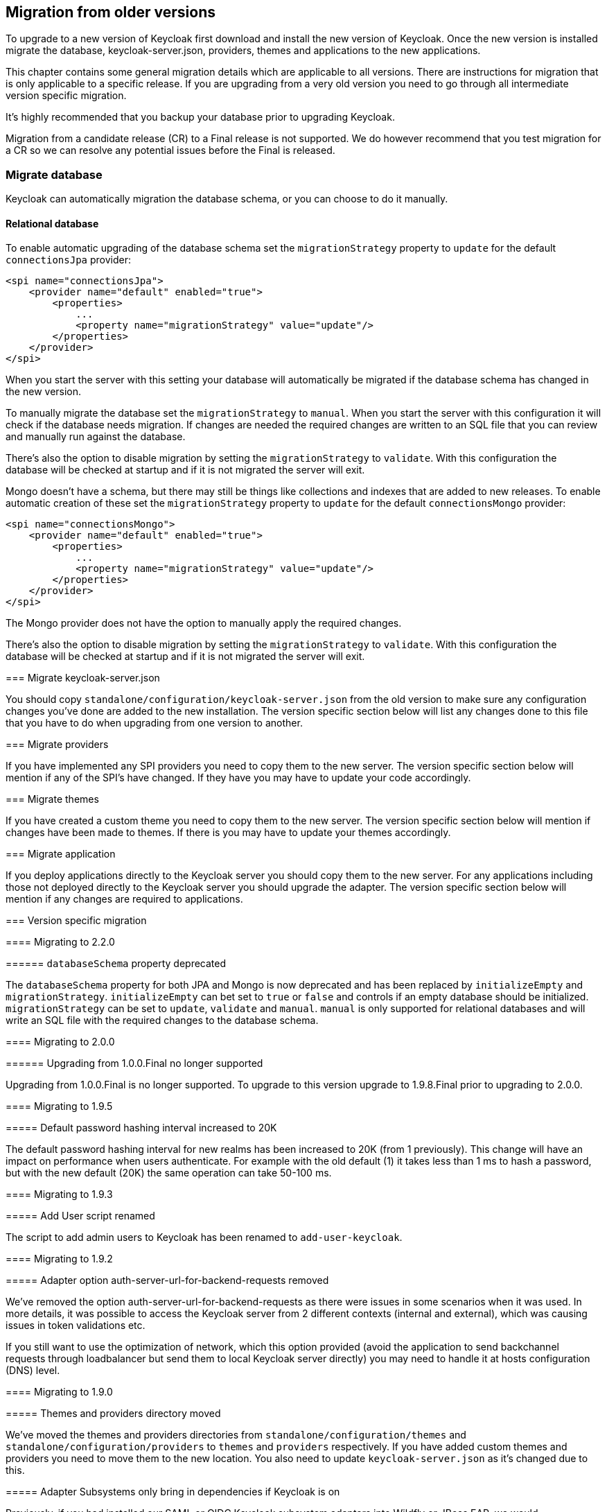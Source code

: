 == Migration from older versions

To upgrade to a new version of Keycloak first download and install the new version of Keycloak. Once the new version
is installed migrate the database, keycloak-server.json, providers, themes and applications to the new applications.

This chapter contains some general migration details which are applicable to all versions. There are instructions for
migration that is only applicable to a specific release. If you are upgrading from a very old version you need to go
through all intermediate version specific migration.

It's highly recommended that you backup your database prior to upgrading Keycloak.

Migration from a candidate release (CR) to a Final release is not supported. We do however recommend that you test
migration for a CR so we can resolve any potential issues before the Final is released.

=== Migrate database

Keycloak can automatically migration the database schema, or you can choose to do it manually.

==== Relational database

To enable automatic upgrading of the database schema set the `migrationStrategy` property to `update` for
the default `connectionsJpa` provider:

[source]
----
<spi name="connectionsJpa">
    <provider name="default" enabled="true">
        <properties>
            ...
            <property name="migrationStrategy" value="update"/>
        </properties>
    </provider>
</spi>
----        

When you start the server with this setting your database will automatically be migrated if the database schema has
changed in the new version.

To manually migrate the database set the `migrationStrategy` to `manual`. When you start the server with this
configuration it will check if the database needs migration. If changes are needed the required changes are written
to an SQL file that you can review and manually run against the database.

There's also the option to disable migration by setting the `migrationStrategy` to `validate`. With this configuration
the database will be checked at startup and if it is not migrated the server will exit.

====

Mongo doesn't have a schema, but there may still be things like collections and indexes that are added to new releases.
To enable automatic creation of these set the `migrationStrategy` property to `update` for the default `connectionsMongo`
provider:

[source]
----
<spi name="connectionsMongo">
    <provider name="default" enabled="true">
        <properties>
            ...
            <property name="migrationStrategy" value="update"/>
        </properties>
    </provider>
</spi>
----

The Mongo provider does not have the option to manually apply the required changes.

There's also the option to disable migration by setting the `migrationStrategy` to `validate`. With this configuration
the database will be checked at startup and if it is not migrated the server will exit.

=== Migrate keycloak-server.json

You should copy `standalone/configuration/keycloak-server.json` from the old version to make sure any configuration changes you've done are added to the new installation.
The version specific section below will list any changes done to this file that you have to do when upgrading from one version to another. 

=== Migrate providers

If you have implemented any SPI providers you need to copy them to the new server.
The version specific section below will mention if any of the SPI's have changed.
If they have you may have to update your code accordingly. 

=== Migrate themes

If you have created a custom theme you need to copy them to the new server.
The version specific section below will mention if changes have been made to themes.
If there is you may have to update your themes accordingly. 

=== Migrate application

If you deploy applications directly to the Keycloak server you should copy them to the new server.
For any applications including those not deployed directly to the Keycloak server you should upgrade the adapter.
The version specific section below will mention if any changes are required to applications. 

=== Version specific migration

==== Migrating to 2.2.0

====== `databaseSchema` property deprecated

The `databaseSchema` property for both JPA and Mongo is now deprecated and has been replaced by `initializeEmpty`
and `migrationStrategy`. `initializeEmpty` can bet set to `true` or `false` and controls if an empty database should
be initialized. `migrationStrategy` can be set to `update`, `validate` and `manual`. `manual` is only supported for
relational databases and will write an SQL file with the required changes to the database schema.

==== Migrating to 2.0.0

====== Upgrading from 1.0.0.Final no longer supported

Upgrading from 1.0.0.Final is no longer supported. To upgrade to this version upgrade to 1.9.8.Final prior to upgrading
to 2.0.0.

==== Migrating to 1.9.5

===== Default password hashing interval increased to 20K

The default password hashing interval for new realms has been increased to 20K (from 1 previously). This change will have an impact
on performance when users authenticate. For example with the old default (1) it takes less than 1 ms to hash a password, but with
the new default (20K) the same operation can take 50-100 ms.

==== Migrating to 1.9.3

===== Add User script renamed

The script to add admin users to Keycloak has been renamed to `add-user-keycloak`.

==== Migrating to 1.9.2

===== Adapter option auth-server-url-for-backend-requests removed

We've removed the option auth-server-url-for-backend-requests as there were issues in some scenarios when it was used. In more details,
it was possible to access the Keycloak server from 2 different contexts (internal and external), which was causing issues in token validations etc.

If you still want to use the optimization of network, which this option provided (avoid the application to send backchannel requests
through loadbalancer but send them to local Keycloak server directly) you may need to handle it at hosts configuration (DNS) level.


==== Migrating to 1.9.0

===== Themes and providers directory moved

We've moved the themes and providers directories from `standalone/configuration/themes` and `standalone/configuration/providers` to `themes` and `providers` respectively.
If you have added custom themes and providers you need to move them to the new location.
You also need to update `keycloak-server.json` as it's changed due to this. 

===== Adapter Subsystems only bring in dependencies if Keycloak is on

Previously, if you had installed our SAML or OIDC Keycloak subsystem adapters into Wildfly or JBoss EAP, we would automatically include Keycloak client jars into EVERY application irregardless if you were using Keycloak or not.
These libraries are now only added to your deployment if you have Keycloak authentication turned on for that adapter (via the subsystem, or auth-method in web.xml 

===== Client Registration service endpoints moved

The Client Registration service endpoints have been moved from `{realm}/clients` to `{realm}/clients-registrations`. 

===== Session state parameter in authentication response renamed

In the OpenID Connect authentication response we used to return the session state as `session-state` this is not correct according to the specification and has been renamed to `session_state`. 

===== Deprecated OpenID Connect endpoints

In 1.2 we deprecated a number of endpoints that where not consistent with the OpenID Connect specifications, these have now been removed.
This also applies to the validate token endpoints that was replaced with the new introspect endpoint in 1.8. 

===== Updates to theme templates

Feedback in template.ftl has been moved and format has changed slightly. 

===== Module and Source Code Re-org

Most of our modules and source code have been consolidated into two maven modules:  keycloak-server-spi and keycloak-services.
SPI interfaces are in server-spi, implementations are in keycloak-services.
All JPA dependent modules have been consolidated under keycloak-model-jpa.
Same goes with mongo and Infinispan under modules keycloak-model-mongo and keycloak-model-infinispan. 

===== For adapters, session id changed after login

To plug a security attack vector, for platforms that support it (Tomcat 8, Undertow/Wildfly, Jetty 9), the Keycloak OIDC and SAML adapters will change the session id after login.
You can turn off this behavior check adapter config switches. 

===== SAML SP Client Adapter Changes

Keycloak SAML SP Client Adapter now requires a specific endpoint, `/saml` to be registered with your IDP. 

==== Migrating to 1.8.0

===== Admin account

In previous releases we shipped with a default admin user with a default password, this has now been removed.
If you are doing a new installation of 1.8 you will have to create an admin user as a first step.
This can be done easily by following the steps in <<_create_admin_user,Admin User>>. 

===== OAuth2 Token Introspection

In order to add more compliance with OAuth2 specification, we added a new endpoint for token introspection.
The new endpoint can reached at `/realms/{realm}/protocols/openid-connect/token/introspect` and it is solely based on `RFC-7662.`                

The `/realms/{realm}/protocols/openid-connect/validate` endpoint is now deprecated and we strongly recommend you to move to the new introspection endpoint as soon as possible.
The reason for this change is that RFC-7662 provides a more standard and secure introspection endpoint. 

The new token introspection URL can now be obtained from OpenID Connect Provider's configuration at `/realms/{realm}/.well-known/openid-configuration`.
There you will find a claim with name `token_introspection_endpoint` within the response.
Only `confidential clients` are allowed to invoke the new endpoint, where these clients will be usually acting as a resource server and looking for token metadata in order to perform local authorization checks. 

==== Migrating to 1.7.0.CR1

===== Direct access grants disabled by default for clients

In order to add more compliance with OpenID Connect specification, we added flags into admin console to Client Settings page, where you can enable/disable various kinds of OpenID Connect/OAuth2 flows (Standard flow, Implicit flow, Direct Access Grants, Service Accounts). As part of this, we have `Direct Access Grants` (corresponds to OAuth2 `Resource Owner Password Credentials Grant`) disabled by default for new clients. 

Clients migrated from previous version have `Direct Access Grants` enabled just if they had flag `Direct Grants Only` on.
The `Direct Grants Only` flag was removed as if you enable Direct Access Grants and disable both Standard+Implicit flow, you will achieve same effect. 

We also added builtin client `admin-cli` to each realm.
This client has `Direct Access Grants` enabled.
So if you're using Admin REST API or Keycloak admin-client, you should update your configuration to use `admin-cli` instead of `security-admin-console` as the latter one doesn't have direct access grants enabled anymore by default. 

===== Option 'Update Profile On First Login' moved from Identity provider to Review Profile authenticator

In this version, we added `First Broker Login`, which allows you to specify what exactly should be done when new user is logged through Identity provider (or Social provider), but there is no existing Keycloak user yet linked to the social account.
As part of this work, we added option `First Login Flow` to identity providers where you can specify the flow and then you can configure this flow under `Authentication` tab in admin console. 

We also removed the option `Update Profile On First Login` from the Identity provider settings and moved it to the configuration of `Review Profile` authenticator.
So once you specify which flow should be used for your Identity provider (by default it's `First Broker Login` flow), you go to `Authentication` tab, select the flow and then you configure the option under `Review Profile` authenticator. 

===== Element 'form-error-page' in web.xml not supported anymore

form-error-page in web.xml will no longer work for client adapter authentication errors.
You must define an error-page for the various HTTP error codes.
See documentation for more details if you want to catch and handle adapter error conditions. 

===== IdentityProviderMapper changes

There is no change in the interface itself or method signatures.
However there is some change in behavior.
We added `First Broker Login` flow in this release and the method `IdentityProviderMapper.importNewUser` is now called after `First Broker Login` flow is finished.
So if you want to have any attribute available in `Review Profile` page, you would need to use the method `preprocessFederatedIdentity` instead of `importNewUser` . You can set any attribute by invoke `BrokeredIdentityContext.setUserAttribute` and that will be available on `Review profile` page. 

==== Migrating to 1.6.0.Final

===== Option that refresh tokens are not reusable anymore

Old versions of Keycloak allowed reusing refresh tokens multiple times.
Keycloak still permits this, but also have an option `Revoke refresh token` to disallow it.
Option is in in admin console under token settings.
When a refresh token is used to obtain a new access token a new refresh token is also included.
When option is enabled, then this new refresh token should be used next time the access token is refreshed.
It won't be possible to reuse old refresh token multiple times. 

===== Some packages renamed

We did a bit of restructure and renamed some packages.
It is mainly about renaming internal packages of util classes.
The most important classes used in your application ( for example AccessToken or KeycloakSecurityContext ) as well as the SPI are still unchanged.
However there is slight chance that you will be affected and will need to update imports of your classes.
For example if you are using multitenancy and KeycloakConfigResolver, you will be affected as for example class HttpFacade was moved to different package - it is `org.keycloak.adapters.spi.HttpFacade` now. 

===== Persisting user sessions

We added support for offline tokens in this release, which means that we are persisting "offline" user sessions into database now.
If you are not using offline tokens, nothing will be persisted for you, so you don't need to care about worse performance for more DB writes.
However in all cases, you will need to update `standalone/configuration/keycloak-server.json` and add `userSessionPersister` like this: 

[source]
----
"userSessionPersister": {
    "provider": "jpa"
},
----                    
If you want sessions to be persisted in Mongo instead of classic RDBMS, use provider `mongo` instead. 

==== Migrating to 1.5.0.Final

===== Realm and User cache providers

Infinispan is now the default and only realm and user cache providers.
In non-clustered mode a local Infinispan cache is used.
We've also removed our custom in-memory cache and the no cache providers.
If you have realmCache or userCache set in keycloak-server.json to mem or none please remove these.
As Infinispan is the only provider there's no longer any need for the realmCache and userCache objects so these can be removed. 

===== Uses Session providers

Infinispan is now the default and only user session provider.
In non-clustered mode a local Infinispan cache is used.
We've also removed the JPA and Mongo user session providers.
If you have userSession set in keycloak-server.json to mem, jpa or mongo please remove it.
As Infinispan is the only provider there's no longer any need for the userSession object so it can be removed. 

For anyone that wants to achieve increased durability of user sessions this can be achieved by configuring the user session cache with more than one owner or use a replicated cache.
It's also possible to configure Infinispan to persist caches, although that would have impacts on performance. 

===== Contact details removed from registration and account management

In the default theme we have now removed the contact details from the registration page and account management.
The admin console now lists all the users attributes, not just contact specific attributes.
The admin console also has the ability to add/remove attributes to a user.
If you want to add contact details, please refer to the address theme included in the examples. 

==== Migrating to 1.3.0.Final

===== Direct Grant API always enabled

In the past Direct Grant API (or Resource Owner Password Credentials) was disabled by default and there was an option on a realm to enable it.
The Direct Grant API is now always enabled and the option to enable/disable for a realm is removed. 

===== Database changed

There are again few database changes.
Remember to backup your database prior to upgrading. 

===== UserFederationProvider changed

There are few minor changes in UserFederationProvider interface.
You may need to sync your implementation when upgrade to newer version and upgrade few methods, which has changed signature.
Changes are really minor, but were needed to improve performance of federation. 

===== WildFly 9.0.0.Final

Following on from the distribution changes that was done in the last release the standalone download of Keycloak is now based on WildFly 9.0.0.Final.
This also affects the overlay which can only be deployed to WildFly 9.0.0.Final or JBoss EAP 6.4.0.GA.
WildFly 8.2.0.Final is no longer supported for the server. 

===== WildFly, JBoss EAP and JBoss AS7 adapters

There are now 3 separate adapter downloads for WildFly, JBoss EAP and JBoss AS7: 

* eap6
* wf9
* wf8
* as7                    

Make sure you grab the correct one. 

You also need to update standalone.xml as the extension module and subsystem definition has changed.
See <<_jboss_adapter_installation,Adapter Installation>> for details. 

==== Migrating from 1.2.0.Beta1 to 1.2.0.RC1

===== Distribution changes

Keycloak is now available in 3 downloads: standalone, overlay and demo bundle.
The standalone is intended for production and non-JEE developers.
Overlay is aimed at adding Keycloak to an existing WildFly 8.2 or EAP 6.4 installation and is mainly for development.
Finally we have a demo (or dev) bundle that is aimed at developers getting started with Keycloak.
This bundle contains a WildFly server, with Keycloak server and adapter included.
It also contains all documentation and examples. 

===== Database changed

This release contains again a number of changes to the database.
The biggest one is Application and OAuth client merge.
Remember to backup your database prior to upgrading. 

===== Application and OAuth client merge

Application and OAuth clients are now merged into `Clients`.
The UI of admin console is updated and database as well.
Your data from database should be automatically updated.
The previously set Applications will be converted into Clients with `Consent required` switch off and OAuth Clients will be converted into Clients with this switch on. 

==== Migrating from 1.1.0.Final to 1.2.0.Beta1

===== Database changed

This release contains a number of changes to the database.
Remember to backup your database prior to upgrading. 

===== `iss` in access and id tokens

The value of `iss` claim in access and id tokens have changed from `realm name` to `realm url`.
This is required by OpenID Connect specification.
If you're using our adapters there's no change required, other than if you've been using bearer-only without specifying `auth-server-url` you have to add it now.
If you're using another library (or RSATokenVerifier) you need to make the corresponding changes when verifying `iss`. 

===== OpenID Connect endpoints

To comply with OpenID Connect specification the authentication and token endpoints have been changed to having a single authentication endpoint and a single token endpoint.
As per-spec `response_type` and `grant_type` parameters are used to select the required flow.
The old endpoints (`/realms/{realm}/protocols/openid-connect/login`, `/realms/{realm}/protocols/openid-connect/grants/access`, `/realms/{realm}/protocols/openid-connect/refresh`, `/realms/{realm}/protocols/openid-connect/access/codes)` are now deprecated and will be removed in a future version. 

===== Theme changes

The layout of themes have changed.
The directory hierarchy used to be `type/name` this is now changed to `name/type`.
For example a login theme named `sunrise` used to be deployed to `standalone/configuration/themes/login/sunrise`, which is now moved to `standalone/configuration/themes/sunrise/login`.
This change was done to make it easier to have group the different types for the same theme into one folder. 

If you deployed themes as a JAR in the past you had to create a custom theme loader which required Java code.
This has been simplified to only requiring a plain text file (`META-INF/keycloak-themes.json`) to describe the themes included in a JAR.
See the <<_themes,themes>> section in the docs for more information. 

===== Claims changes

Previously there was `Claims` tab in admin console for application and OAuth clients.
This was used to configure which attributes should go into access token for particular application/client.
This was removed and replaced with <<_mappers,Protocol mappers>>, which are more flexible. 

You don't need to care about migration of database from previous version.
We did migration scripts for both RDBMS and Mongo, which should ensure that claims configured for particular application/client will be converted into corresponding protocol mappers (Still it's safer to backup DB before migrating to newer version though). Same applies for exported JSON representation from previous version. 

===== Social migration to identity brokering

We refactored social providers SPI and replaced it with <<_identity_broker,identity brokering SPI>>, which is more flexible.
The `Social` tab in admin console is renamed to `Identity Provider` tab. 

Again you don't need to care about migration of database from previous version similarly like for Claims/protocol mappers.
Both configuration of social providers and "social links" to your users will be converted to corresponding Identity providers. 

Only required action from you would be to change allowed `Redirect URI` in the admin console of particular 3rd party social providers.
You can first go to the Keycloak admin console and copy Redirect URI from the page where you configure the identity provider.
Then you can simply paste this as allowed Redirect URI to the admin console of 3rd party provider (IE.
Facebook admin console). 

==== Migrating from 1.1.0.Beta2 to 1.1.0.Final

* WEB-INF/lib
+`standalone/configuration/providers`<<_providers,+providers>>


==== Migrating from 1.1.0.Beta1 to 1.1.0.Beta2

* Adapters are now a separate download.  They are not included in appliance and war distribution.  We have too many now and the distro
  is getting bloated.
* org.keycloak.adapters.tomcat7.KeycloakAuthenticatorValve
+`org.keycloak.adapters.tomcat.KeycloakAuthenticatorValve`

* JavaScript adapter now has idToken and idTokenParsed properties. If you use idToken to retrieve first name, email, etc. you need to change this to idTokenParsed.
* The as7-eap-subsystem and keycloak-wildfly-subsystem have been merged into one keycloak-subsystem.  If you have an existing standalone.xml
  or domain.xml, you will need edit near the top of the file and change the extension module name to org.keycloak.keycloak-subsystem.
  For AS7 only, the extension module name is org.keycloak.keycloak-as7-subsystem.
* Server installation is no longer supported on AS7.  You can still use AS7 as an application client.

==== Migrating from 1.0.x.Final to 1.1.0.Beta1

* RealmModel JPA and Mongo storage schema has changed
* UserSessionModel JPA and Mongo storage schema has changed as these interfaces have been refactored
* Upgrade your adapters, old adapters are not compatible with Keycloak 1.1.  We interpreted JSON Web Token and OIDC ID Token specification incorrectly.  'aud'
  claim must be the client id, we were storing the realm name in there and validating it.

==== Migrating from 1.0 RC-1 to RC-2

* A lot of info level logging has been changed to debug. Also, a realm no longer has the jboss-logging audit listener by default.
  If you want log output when users login, logout, change passwords, etc. enable the jboss-logging audit listener through the admin console.

==== Migrating from 1.0 Beta 4 to RC-1

* logout REST API has been refactored.  The GET request on the logout URI does not take a session_state
  parameter anymore.  You must be logged in in order to log out the session.
  You can also POST to the logout REST URI.  This action requires a valid refresh token to perform the logout.
  The signature is the same as refresh token minus the grant type form parameter.  See documentation for details.

==== Migrating from 1.0 Beta 1 to Beta 4

* LDAP/AD configuration is changed.  It is no longer under the "Settings" page.  It is now under
  Users->Federation.  Add Provider will show you an "ldap" option.
* Authentication SPI has been removed and rewritten.  The new SPI is UserFederationProvider and is
  more flexible.
* ssl-not-required
+`ssl-required`
+`all`
+`external`
+`none`

* DB Schema has changed again.
* Created applications now have a full scope by default.  This means that you don't have to configure
  the scope of an application if you don't want to.
* Format of JSON file for importing realm data was changed. Now role mappings is available under the JSON record of particular
  user.

==== Migrating from 1.0 Alpha 4 to Beta 1

* DB Schema has changed.  We have added export of the database to Beta 1, but not the ability to import
  the database from older versions. This will be supported in future releases.
* For all clients except bearer-only applications, you must specify at least one redirect URI.  Keycloak
  will not allow you to log in unless you have specified a valid redirect URI for that application.
* Direct Grant API
+`ON`

* standalone/configuration/keycloak-server.json
* JavaScript adapter
* Session Timeout

==== Migrating from 1.0 Alpha 2 to Alpha 3

* SkeletonKeyToken, SkeletonKeyScope, SkeletonKeyPrincipal, and SkeletonKeySession have been renamed to:
  AccessToken, AccessScope, KeycloakPrincipal, and KeycloakAuthenticatedSession respectively.
* ServleOAuthClient.getBearerToken() method signature has changed.  It now returns an AccessTokenResponse
  so that you can obtain a refresh token too.
* Adapters now check the access token expiration with every request.  If the token is expired, they will
  attempt to invoke a refresh on the auth server using a saved refresh token.
* Subject in AccessToken has been changed to the User ID.

==== Migrating from 1.0 Alpha 1 to Alpha 2

* DB Schema has changed.  We don't have any data migration utilities yet as of Alpha 2.
* JBoss and Wildfly adapters are now installed via a JBoss/Wildfly subsystem.  Please review the adapter
  installation documentation.  Edits to standalone.xml are now required.
* There is a new credential type "secret".  Unlike other credential types, it is stored in plain text in
  the database and can be viewed in the admin console.
* There is no longer required Application or OAuth Client credentials.  These client types are now
  hard coded to use the "secret" credential type.
* Because of the "secret" credential change to Application and OAuth Client, you'll have to update
  your keycloak.json configuration files and regenarate a secret within the Application or OAuth Client
  credentials tab in the administration console.
